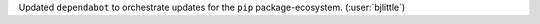 Updated ``dependabot`` to orchestrate updates for the ``pip``
package-ecosystem. (:user:`bjlittle`)
